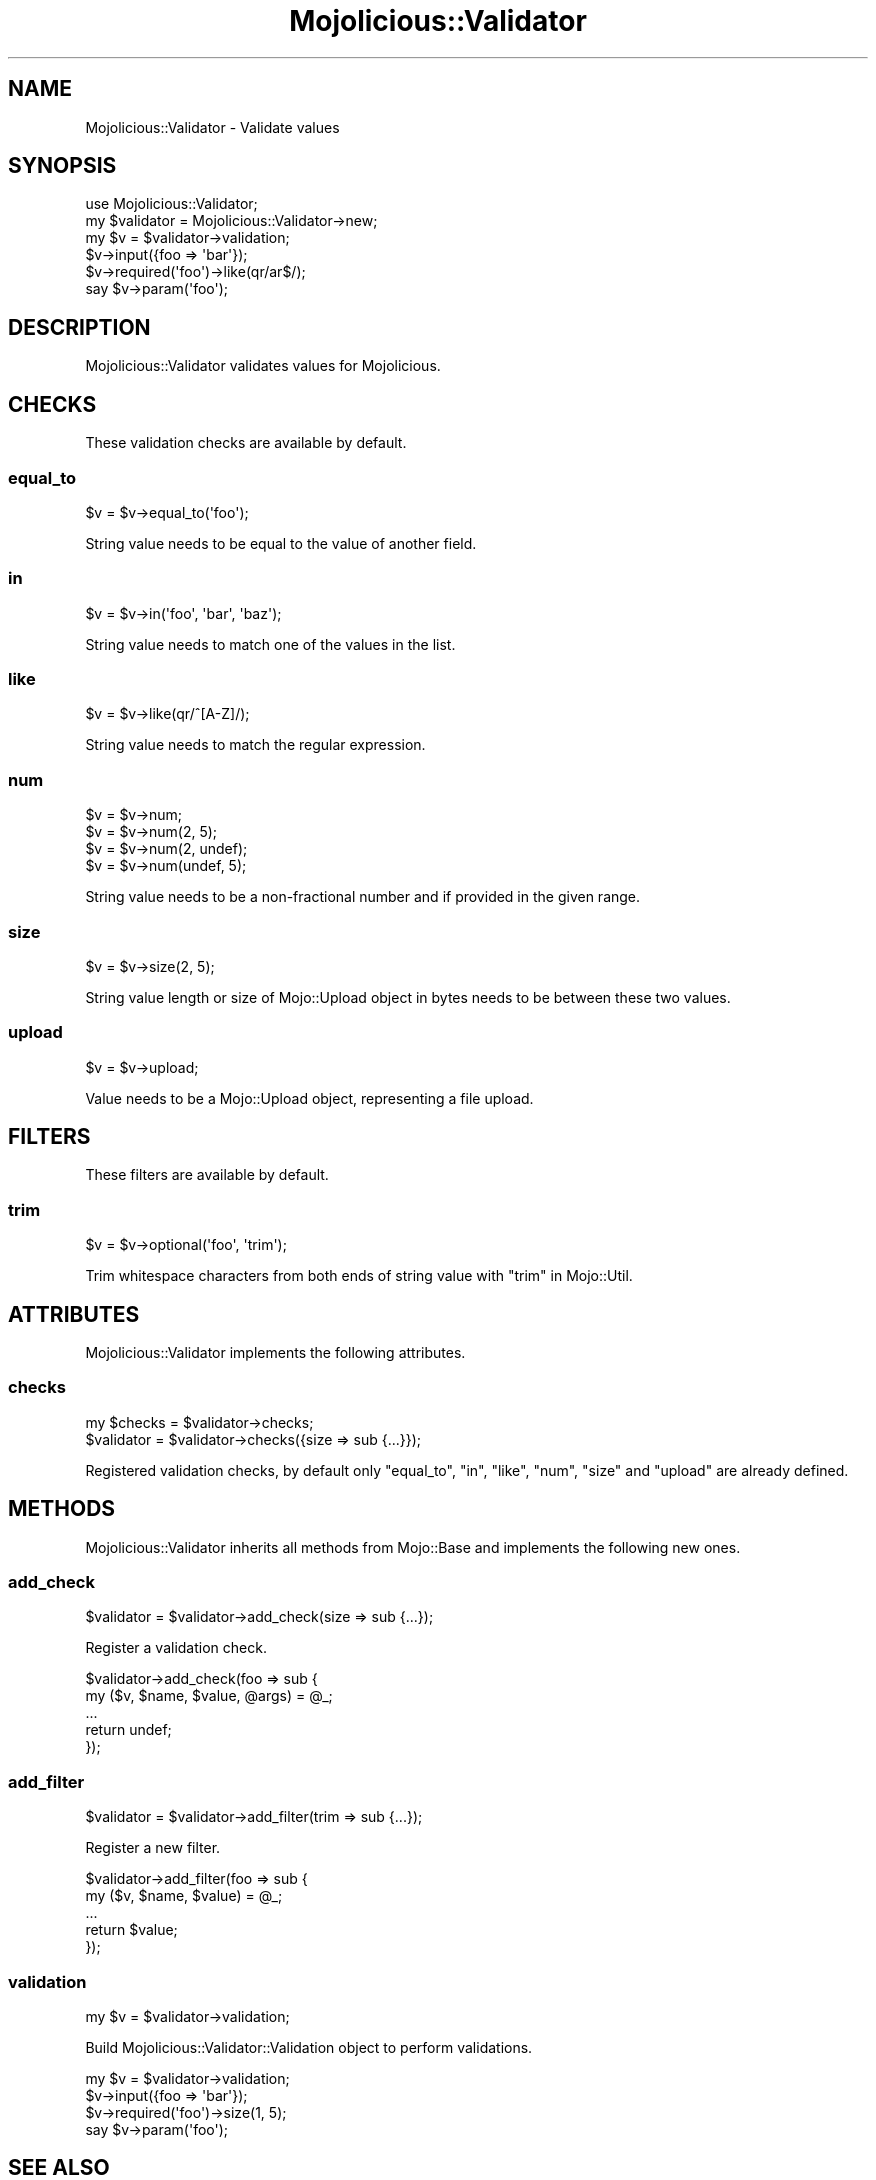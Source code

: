 .\" Automatically generated by Pod::Man 2.25 (Pod::Simple 3.20)
.\"
.\" Standard preamble:
.\" ========================================================================
.de Sp \" Vertical space (when we can't use .PP)
.if t .sp .5v
.if n .sp
..
.de Vb \" Begin verbatim text
.ft CW
.nf
.ne \\$1
..
.de Ve \" End verbatim text
.ft R
.fi
..
.\" Set up some character translations and predefined strings.  \*(-- will
.\" give an unbreakable dash, \*(PI will give pi, \*(L" will give a left
.\" double quote, and \*(R" will give a right double quote.  \*(C+ will
.\" give a nicer C++.  Capital omega is used to do unbreakable dashes and
.\" therefore won't be available.  \*(C` and \*(C' expand to `' in nroff,
.\" nothing in troff, for use with C<>.
.tr \(*W-
.ds C+ C\v'-.1v'\h'-1p'\s-2+\h'-1p'+\s0\v'.1v'\h'-1p'
.ie n \{\
.    ds -- \(*W-
.    ds PI pi
.    if (\n(.H=4u)&(1m=24u) .ds -- \(*W\h'-12u'\(*W\h'-12u'-\" diablo 10 pitch
.    if (\n(.H=4u)&(1m=20u) .ds -- \(*W\h'-12u'\(*W\h'-8u'-\"  diablo 12 pitch
.    ds L" ""
.    ds R" ""
.    ds C` ""
.    ds C' ""
'br\}
.el\{\
.    ds -- \|\(em\|
.    ds PI \(*p
.    ds L" ``
.    ds R" ''
'br\}
.\"
.\" Escape single quotes in literal strings from groff's Unicode transform.
.ie \n(.g .ds Aq \(aq
.el       .ds Aq '
.\"
.\" If the F register is turned on, we'll generate index entries on stderr for
.\" titles (.TH), headers (.SH), subsections (.SS), items (.Ip), and index
.\" entries marked with X<> in POD.  Of course, you'll have to process the
.\" output yourself in some meaningful fashion.
.ie \nF \{\
.    de IX
.    tm Index:\\$1\t\\n%\t"\\$2"
..
.    nr % 0
.    rr F
.\}
.el \{\
.    de IX
..
.\}
.\" ========================================================================
.\"
.IX Title "Mojolicious::Validator 3"
.TH Mojolicious::Validator 3 "perl v5.16.1" "User Contributed Perl Documentation"
.\" For nroff, turn off justification.  Always turn off hyphenation; it makes
.\" way too many mistakes in technical documents.
.if n .ad l
.nh
.SH "NAME"
Mojolicious::Validator \- Validate values
.SH "SYNOPSIS"
.IX Header "SYNOPSIS"
.Vb 1
\&  use Mojolicious::Validator;
\&
\&  my $validator = Mojolicious::Validator\->new;
\&  my $v = $validator\->validation;
\&  $v\->input({foo => \*(Aqbar\*(Aq});
\&  $v\->required(\*(Aqfoo\*(Aq)\->like(qr/ar$/);
\&  say $v\->param(\*(Aqfoo\*(Aq);
.Ve
.SH "DESCRIPTION"
.IX Header "DESCRIPTION"
Mojolicious::Validator validates values for Mojolicious.
.SH "CHECKS"
.IX Header "CHECKS"
These validation checks are available by default.
.SS "equal_to"
.IX Subsection "equal_to"
.Vb 1
\&  $v = $v\->equal_to(\*(Aqfoo\*(Aq);
.Ve
.PP
String value needs to be equal to the value of another field.
.SS "in"
.IX Subsection "in"
.Vb 1
\&  $v = $v\->in(\*(Aqfoo\*(Aq, \*(Aqbar\*(Aq, \*(Aqbaz\*(Aq);
.Ve
.PP
String value needs to match one of the values in the list.
.SS "like"
.IX Subsection "like"
.Vb 1
\&  $v = $v\->like(qr/^[A\-Z]/);
.Ve
.PP
String value needs to match the regular expression.
.SS "num"
.IX Subsection "num"
.Vb 4
\&  $v = $v\->num;
\&  $v = $v\->num(2, 5);
\&  $v = $v\->num(2, undef);
\&  $v = $v\->num(undef, 5);
.Ve
.PP
String value needs to be a non-fractional number and if provided in the given
range.
.SS "size"
.IX Subsection "size"
.Vb 1
\&  $v = $v\->size(2, 5);
.Ve
.PP
String value length or size of Mojo::Upload object in bytes needs to be
between these two values.
.SS "upload"
.IX Subsection "upload"
.Vb 1
\&  $v = $v\->upload;
.Ve
.PP
Value needs to be a Mojo::Upload object, representing a file upload.
.SH "FILTERS"
.IX Header "FILTERS"
These filters are available by default.
.SS "trim"
.IX Subsection "trim"
.Vb 1
\&  $v = $v\->optional(\*(Aqfoo\*(Aq, \*(Aqtrim\*(Aq);
.Ve
.PP
Trim whitespace characters from both ends of string value with
\&\*(L"trim\*(R" in Mojo::Util.
.SH "ATTRIBUTES"
.IX Header "ATTRIBUTES"
Mojolicious::Validator implements the following attributes.
.SS "checks"
.IX Subsection "checks"
.Vb 2
\&  my $checks = $validator\->checks;
\&  $validator = $validator\->checks({size => sub {...}});
.Ve
.PP
Registered validation checks, by default only \*(L"equal_to\*(R", \*(L"in\*(R",
\&\*(L"like\*(R", \*(L"num\*(R", \*(L"size\*(R" and \*(L"upload\*(R" are already defined.
.SH "METHODS"
.IX Header "METHODS"
Mojolicious::Validator inherits all methods from Mojo::Base and
implements the following new ones.
.SS "add_check"
.IX Subsection "add_check"
.Vb 1
\&  $validator = $validator\->add_check(size => sub {...});
.Ve
.PP
Register a validation check.
.PP
.Vb 5
\&  $validator\->add_check(foo => sub {
\&    my ($v, $name, $value, @args) = @_;
\&    ...
\&    return undef;
\&  });
.Ve
.SS "add_filter"
.IX Subsection "add_filter"
.Vb 1
\&  $validator = $validator\->add_filter(trim => sub {...});
.Ve
.PP
Register a new filter.
.PP
.Vb 5
\&  $validator\->add_filter(foo => sub {
\&    my ($v, $name, $value) = @_;
\&    ...
\&    return $value;
\&  });
.Ve
.SS "validation"
.IX Subsection "validation"
.Vb 1
\&  my $v = $validator\->validation;
.Ve
.PP
Build Mojolicious::Validator::Validation object to perform validations.
.PP
.Vb 4
\&  my $v = $validator\->validation;
\&  $v\->input({foo => \*(Aqbar\*(Aq});
\&  $v\->required(\*(Aqfoo\*(Aq)\->size(1, 5);
\&  say $v\->param(\*(Aqfoo\*(Aq);
.Ve
.SH "SEE ALSO"
.IX Header "SEE ALSO"
Mojolicious, Mojolicious::Guides, <https://mojolicious.org>.
